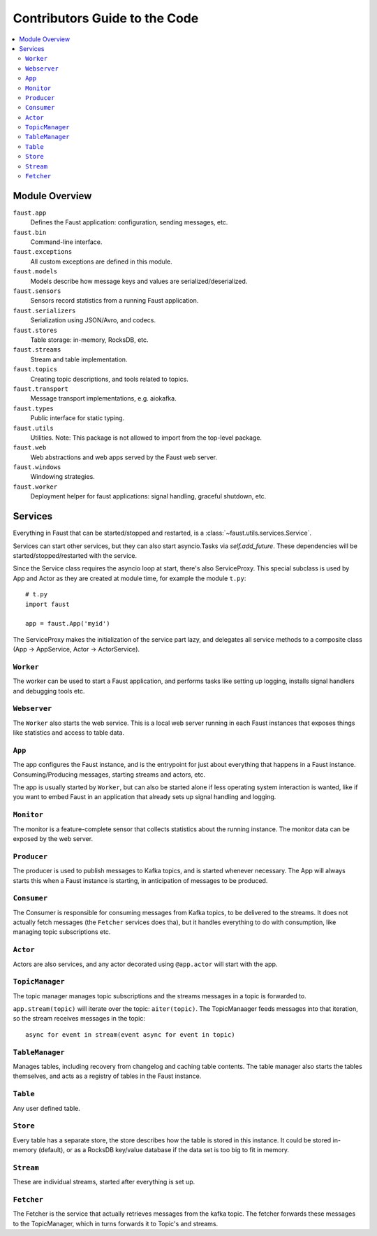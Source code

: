 .. _devguide-overview:

================================
 Contributors Guide to the Code
================================

.. contents::
    :local:

Module Overview
===============

``faust.app``
    Defines the Faust application: configuration, sending messages, etc.

``faust.bin``
    Command-line interface.

``faust.exceptions``
    All custom exceptions are defined in this module.

``faust.models``
    Models describe how message keys and values are serialized/deserialized.

``faust.sensors``
    Sensors record statistics from a running Faust application.

``faust.serializers``
    Serialization using JSON/Avro, and codecs.

``faust.stores``
    Table storage: in-memory, RocksDB, etc.

``faust.streams``
    Stream and table implementation.

``faust.topics``
    Creating topic descriptions, and tools related to topics.

``faust.transport``
    Message transport implementations, e.g. aiokafka.

``faust.types``
    Public interface for static typing.

``faust.utils``
    Utilities.  Note: This package is not allowed to import from the
    top-level package.

``faust.web``
    Web abstractions and web apps served by the Faust web server.

``faust.windows``
    Windowing strategies.

``faust.worker``
    Deployment helper for faust applications: signal handling, graceful
    shutdown, etc.

Services
========

Everything in Faust that can be started/stopped and restarted, is a
:class:`~faust.utils.services.Service`.

Services can start other services, but they can also start asyncio.Tasks via
`self.add_future`.  These dependencies will be started/stopped/restarted with
the service.

Since the Service class requires the asyncio loop at start, there's also
ServiceProxy.  This special subclass is used by App and Actor as they
are created at module time, for example the module ``t.py``::

    # t.py
    import faust

    app = faust.App('myid')

The ServiceProxy makes the initialization of the service part lazy, and
delegates all service methods to a composite class (App -> AppService, Actor
-> ActorService).


``Worker``
----------

The worker can be used to start a Faust application, and performs tasks like
setting up logging, installs signal handlers and debugging tools etc.

``Webserver``
-------------

The ``Worker`` also starts the web service.  This is a local web server
running in each Faust instances that exposes things like statistics and
access to table data.

``App``
-------

The app configures the Faust instance, and is the entrypoint for just about
everything that happens in a Faust instance.  Consuming/Producing messages,
starting streams and actors, etc.

The app is usually started by ``Worker``, but can also be started alone if
less operating system interaction is wanted, like if you want to embed Faust
in an application that already sets up signal handling and logging.

``Monitor``
-----------

The monitor is a feature-complete sensor that collects statistics about
the running instance.  The monitor data can be exposed by the web server.

``Producer``
------------

The producer is used to publish messages to Kafka topics, and is started
whenever necessary. The App will always starts this when a Faust instance is starting,
in anticipation of messages to be produced.

``Consumer``
------------

The Consumer is responsible for consuming messages from Kafka topics, to be
delivered to the streams.  It does not actually fetch messages (the
``Fetcher`` services does tha), but it handles everything to do with
consumption, like managing topic subscriptions etc.

``Actor``
---------

Actors are also services, and any actor decorated using ``@app.actor`` will
start with the app.

``TopicManager``
----------------

The topic manager manages topic subscriptions and the streams messages
in a topic is forwarded to.

``app.stream(topic)`` will iterate over the topic: ``aiter(topic)``.
The TopicManaager feeds messages into that iteration, so the stream
receives messages in the topic::

    async for event in stream(event async for event in topic)

``TableManager``
----------------

Manages tables, including recovery from changelog and caching table contents.
The table manager also starts the tables themselves, and acts as a registry of
tables in the Faust instance.

``Table``
---------

Any user defined table.

``Store``
---------

Every table has a separate store, the store describes how the table is stored
in this instance.  It could be stored in-memory (default), or as a RocksDB
key/value database if the data set is too big to fit in  memory.

``Stream``
----------

These are individual streams, started after everything is set up.

``Fetcher``
-----------

The Fetcher is the service that actually retrieves messages from the kafka
topic.  The fetcher forwards these messages to the TopicManager, which in
turns forwards it to Topic's and streams.






